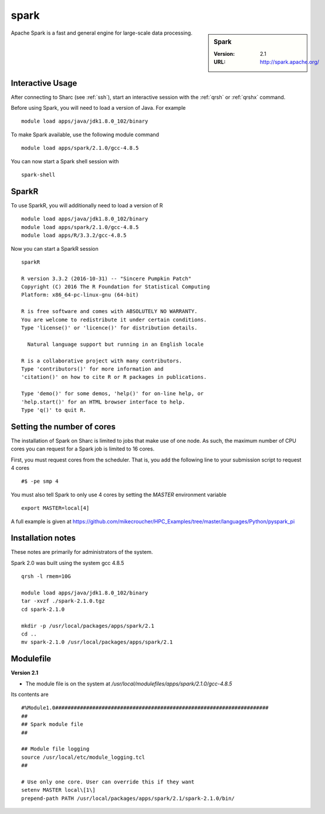 .. _sparc_sharc:

spark
=====

.. sidebar:: Spark

   :Version: 2.1
   :URL: http://spark.apache.org/

Apache Spark is a fast and general engine for large-scale data processing.

Interactive Usage
-----------------
After connecting to Sharc (see :ref:`ssh`),  start an interactive session with the :ref:`qrsh` or :ref:`qrshx` command.

Before using Spark, you will need to load a version of Java. For example ::

    module load apps/java/jdk1.8.0_102/binary

To make Spark available, use the following module command ::

    module load apps/spark/2.1.0/gcc-4.8.5

You can now start a Spark shell session with ::

    spark-shell

SparkR
------
To use SparkR, you will additionally need to load a version of R ::

    module load apps/java/jdk1.8.0_102/binary
    module load apps/spark/2.1.0/gcc-4.8.5
    module load apps/R/3.3.2/gcc-4.8.5

Now you can start a SparkR session ::

  sparkR

  R version 3.3.2 (2016-10-31) -- "Sincere Pumpkin Patch"
  Copyright (C) 2016 The R Foundation for Statistical Computing
  Platform: x86_64-pc-linux-gnu (64-bit)

  R is free software and comes with ABSOLUTELY NO WARRANTY.
  You are welcome to redistribute it under certain conditions.
  Type 'license()' or 'licence()' for distribution details.

    Natural language support but running in an English locale

  R is a collaborative project with many contributors.
  Type 'contributors()' for more information and
  'citation()' on how to cite R or R packages in publications.

  Type 'demo()' for some demos, 'help()' for on-line help, or
  'help.start()' for an HTML browser interface to help.
  Type 'q()' to quit R.

Setting the number of cores
---------------------------
The installation of Spark on Sharc is limited to jobs that make use of one node.
As such, the maximum number of CPU cores you can request for a Spark job is limited to 16 cores.

First, you must request cores from the scheduler.
That is, you add the following line to your submission script to request 4 cores ::

  #$ -pe smp 4

You must also tell Spark to only use 4 cores by setting the `MASTER` environment variable ::

  export MASTER=local[4]

A full example is given at https://github.com/mikecroucher/HPC_Examples/tree/master/languages/Python/pyspark_pi

Installation notes
------------------
These notes are primarily for administrators of the system.

Spark 2.0 was built using the system gcc 4.8.5 ::

    qrsh -l rmem=10G

    module load apps/java/jdk1.8.0_102/binary
    tar -xvzf ./spark-2.1.0.tgz
    cd spark-2.1.0

    mkdir -p /usr/local/packages/apps/spark/2.1
    cd ..
    mv spark-2.1.0 /usr/local/packages/apps/spark/2.1

Modulefile
----------

**Version 2.1**

* The module file is on the system at `/usr/local/modulefiles/apps/spark/2.1.0/gcc-4.8.5`

Its contents are ::

    #%Module1.0#####################################################################
    ##
    ## Spark module file
    ##

    ## Module file logging
    source /usr/local/etc/module_logging.tcl
    ##

    # Use only one core. User can override this if they want
    setenv MASTER local\[1\]
    prepend-path PATH /usr/local/packages/apps/spark/2.1/spark-2.1.0/bin/
